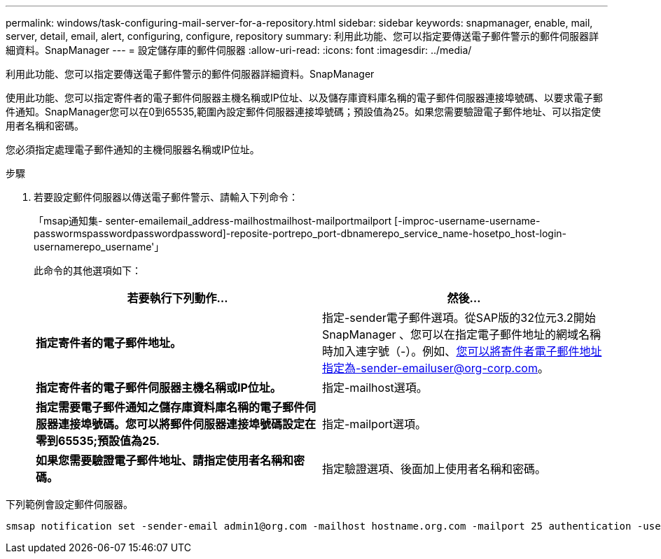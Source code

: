 ---
permalink: windows/task-configuring-mail-server-for-a-repository.html 
sidebar: sidebar 
keywords: snapmanager, enable, mail, server, detail, email, alert, configuring, configure, repository 
summary: 利用此功能、您可以指定要傳送電子郵件警示的郵件伺服器詳細資料。SnapManager 
---
= 設定儲存庫的郵件伺服器
:allow-uri-read: 
:icons: font
:imagesdir: ../media/


[role="lead"]
利用此功能、您可以指定要傳送電子郵件警示的郵件伺服器詳細資料。SnapManager

使用此功能、您可以指定寄件者的電子郵件伺服器主機名稱或IP位址、以及儲存庫資料庫名稱的電子郵件伺服器連接埠號碼、以要求電子郵件通知。SnapManager您可以在0到65535,範圍內設定郵件伺服器連接埠號碼；預設值為25。如果您需要驗證電子郵件地址、可以指定使用者名稱和密碼。

您必須指定處理電子郵件通知的主機伺服器名稱或IP位址。

.步驟
. 若要設定郵件伺服器以傳送電子郵件警示、請輸入下列命令：
+
「msap通知集- senter-emailemail_address-mailhostmailhost-mailportmailport [-improc-username-username-passwormspasswordpasswordpassword]-reposite-portrepo_port-dbnamerepo_service_name-hosetpo_host-login-usernamerepo_username'」

+
此命令的其他選項如下：

+
[力]

+
|===
| 若要執行下列動作... | 然後... 


 a| 
*指定寄件者的電子郵件地址。*
 a| 
指定-sender電子郵件選項。從SAP版的32位元3.2開始SnapManager 、您可以在指定電子郵件地址的網域名稱時加入連字號（-）。例如、您可以將寄件者電子郵件地址指定為-sender-emailuser@org-corp.com。



 a| 
*指定寄件者的電子郵件伺服器主機名稱或IP位址。*
 a| 
指定-mailhost選項。



 a| 
*指定需要電子郵件通知之儲存庫資料庫名稱的電子郵件伺服器連接埠號碼。您可以將郵件伺服器連接埠號碼設定在零到65535;預設值為25.*
 a| 
指定-mailport選項。



 a| 
*如果您需要驗證電子郵件地址、請指定使用者名稱和密碼。*
 a| 
指定驗證選項、後面加上使用者名稱和密碼。

|===


下列範例會設定郵件伺服器。

[listing]
----
smsap notification set -sender-email admin1@org.com -mailhost hostname.org.com -mailport 25 authentication -username admin1 -password admin1 -repository -port 1521 -dbname SMSAPREPO -host hotspur -login -username grabal21 -verbose
----